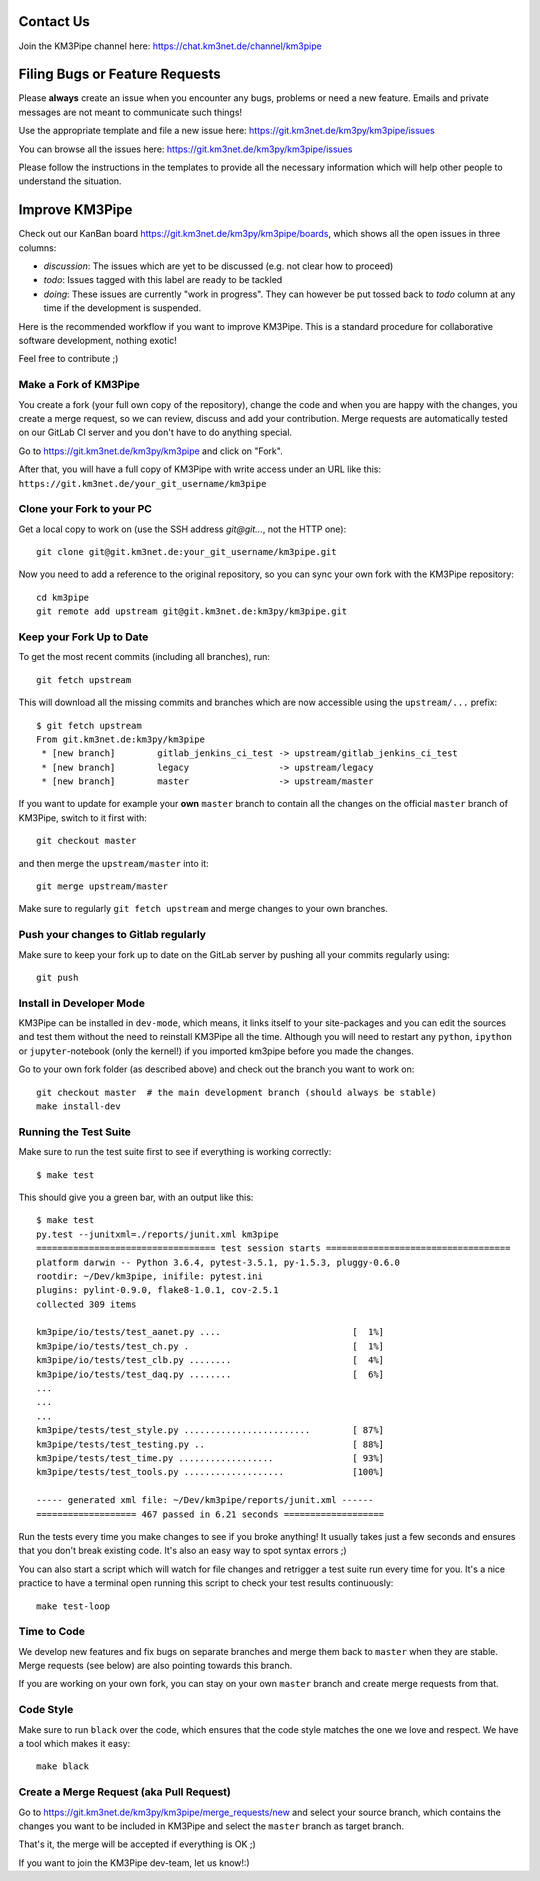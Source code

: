 Contact Us
----------
Join the KM3Pipe channel here: https://chat.km3net.de/channel/km3pipe


Filing Bugs or Feature Requests
-------------------------------

Please **always** create an issue when you encounter any bugs, problems or
need a new feature. Emails and private messages are not meant to communicate
such things!

Use the appropriate template and file a new issue here:
https://git.km3net.de/km3py/km3pipe/issues

You can browse all the issues here: https://git.km3net.de/km3py/km3pipe/issues

Please follow the instructions in the templates to provide all the
necessary information which will help other people to understand the
situation.

Improve KM3Pipe
---------------

Check out our KanBan board https://git.km3net.de/km3py/km3pipe/boards,
which shows all the open issues in three columns:

- *discussion*: The issues which are yet to be discussed (e.g. not clear how to proceed)
- *todo*: Issues tagged with this label are ready to be tackled
- *doing*: These issues are currently "work in progress". They can however be
  put tossed back to *todo* column at any time if the development is suspended.

Here is the recommended workflow if you want to improve KM3Pipe. This is a
standard procedure for collaborative software development, nothing exotic!

Feel free to contribute ;)

Make a Fork of KM3Pipe
~~~~~~~~~~~~~~~~~~~~~~

You create a fork (your full own copy of the
repository), change the code and when you are happy with the changes, you create
a merge request, so we can review, discuss and add your contribution.
Merge requests are automatically tested on our GitLab CI server and you
don't have to do anything special.

Go to https://git.km3net.de/km3py/km3pipe and click on "Fork".

After that, you will have a full copy of KM3Pipe with write access under an URL
like this: ``https://git.km3net.de/your_git_username/km3pipe``

Clone your Fork to your PC
~~~~~~~~~~~~~~~~~~~~~~~~~~

Get a local copy to work on (use the SSH address `git@git...`, not the HTTP one)::

    git clone git@git.km3net.de:your_git_username/km3pipe.git

Now you need to add a reference to the original repository, so you can sync your
own fork with the KM3Pipe repository::

    cd km3pipe
    git remote add upstream git@git.km3net.de:km3py/km3pipe.git


Keep your Fork Up to Date
~~~~~~~~~~~~~~~~~~~~~~~~~

To get the most recent commits (including all branches), run::

    git fetch upstream

This will download all the missing commits and branches which are now accessible
using the ``upstream/...`` prefix::

    $ git fetch upstream
    From git.km3net.de:km3py/km3pipe
     * [new branch]        gitlab_jenkins_ci_test -> upstream/gitlab_jenkins_ci_test
     * [new branch]        legacy                 -> upstream/legacy
     * [new branch]        master                 -> upstream/master


If you want to update for example your **own** ``master`` branch
to contain all the changes on the official ``master`` branch of KM3Pipe,
switch to it first with::

    git checkout master

and then merge the ``upstream/master`` into it::

    git merge upstream/master

Make sure to regularly ``git fetch upstream`` and merge changes to your own branches.

Push your changes to Gitlab regularly
~~~~~~~~~~~~~~~~~~~~~~~~~~~~~~~~~~~~~

Make sure to keep your fork up to date on the GitLab server by pushing
all your commits regularly using::

    git push


Install in Developer Mode
~~~~~~~~~~~~~~~~~~~~~~~~~

KM3Pipe can be installed in ``dev-mode``, which means, it links itself to your
site-packages and you can edit the sources and test them without the need
to reinstall KM3Pipe all the time. Although you will need to restart any
``python``, ``ipython`` or ``jupyter``-notebook (only the kernel!) if you
imported km3pipe before  you made the changes.

Go to your own fork folder (as described above) and check out the branch you
want to work on::

    git checkout master  # the main development branch (should always be stable)
    make install-dev


Running the Test Suite
~~~~~~~~~~~~~~~~~~~~~~

Make sure to run the test suite first to see if everything is working
correctly::

    $ make test

This should give you a green bar, with an output like this::

    $ make test
    py.test --junitxml=./reports/junit.xml km3pipe
    ================================== test session starts ===================================
    platform darwin -- Python 3.6.4, pytest-3.5.1, py-1.5.3, pluggy-0.6.0
    rootdir: ~/Dev/km3pipe, inifile: pytest.ini
    plugins: pylint-0.9.0, flake8-1.0.1, cov-2.5.1
    collected 309 items

    km3pipe/io/tests/test_aanet.py ....                         [  1%]
    km3pipe/io/tests/test_ch.py .                               [  1%]
    km3pipe/io/tests/test_clb.py ........                       [  4%]
    km3pipe/io/tests/test_daq.py ........                       [  6%]
    ...
    ...
    ...
    km3pipe/tests/test_style.py ........................        [ 87%]
    km3pipe/tests/test_testing.py ..                            [ 88%]
    km3pipe/tests/test_time.py ..................               [ 93%]
    km3pipe/tests/test_tools.py ...................             [100%]

    ----- generated xml file: ~/Dev/km3pipe/reports/junit.xml ------
    =================== 467 passed in 6.21 seconds ===================

Run the tests every time you make changes to see if you broke anything! It usually
takes just a few seconds and ensures that you don't break existing code. It's
also an easy way to spot syntax errors ;)

You can also start a script which will watch for file changes and retrigger
a test suite run every time for you. It's a nice practice to have a terminal
open running this script to check your test results continuously::

    make test-loop

Time to Code
~~~~~~~~~~~~

We develop new features and fix bugs on separate branches and merge them
back to ``master`` when they are stable. Merge requests (see below) are also
pointing towards this branch.

If you are working on your own fork, you can stay on your own ``master`` branch
and create merge requests from that.

Code Style
~~~~~~~~~~

Make sure to run ``black`` over the code, which ensures that the code style
matches the one we love and respect. We have a tool which makes it easy::

    make black

Create a Merge Request (aka Pull Request)
~~~~~~~~~~~~~~~~~~~~~~~~~~~~~~~~~~~~~~~~~

Go to https://git.km3net.de/km3py/km3pipe/merge_requests/new and select
your source branch, which contains the changes you want to be included in KM3Pipe
and select the ``master`` branch as target branch.

That's it, the merge will be accepted if everything is OK ;)

If you want to join the KM3Pipe dev-team, let us know!:)
